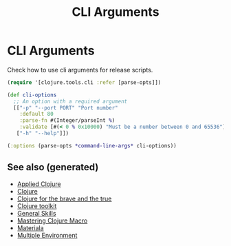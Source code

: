#+TITLE: CLI Arguments
#+OPTIONS: toc:nil
#+ROAM_ALIAS: build-tools cli tools build
#+ROAM_TAGS: clj-toolkit build cli babashka

* CLI Arguments

   Check how to use cli arguments for release scripts.
   #+BEGIN_SRC clojure
     (require '[clojure.tools.cli :refer [parse-opts]])

     (def cli-options
       ;; An option with a required argument
       [["-p" "--port PORT" "Port number"
         :default 80
         :parse-fn #(Integer/parseInt %)
         :validate [#(< 0 % 0x10000) "Must be a number between 0 and 65536"]]
        ["-h" "--help"]])

     (:options (parse-opts *command-line-args* cli-options))
   #+END_SRC

** See also (generated)

   - [[file:20200430155637-applied_clojure.org][Applied Clojure]]
   - [[file:../decks/clojure.org][Clojure]]
   - [[file:20200430160432-clojure_for_the_brave_and_the_true.org][Clojure for the brave and the true]]
   - [[file:20200505124946-clj_toolkit.org][Clojure toolkit]]
   - [[file:general.org][General Skills]]
   - [[file:20200430155438-mastering_clojure_macro.org][Mastering Clojure Macro]]
   - [[file:20200503165952-materiala.org][Materiala]]
   - [[file:20200430154528-multiple_environment.org][Multiple Environment]]

